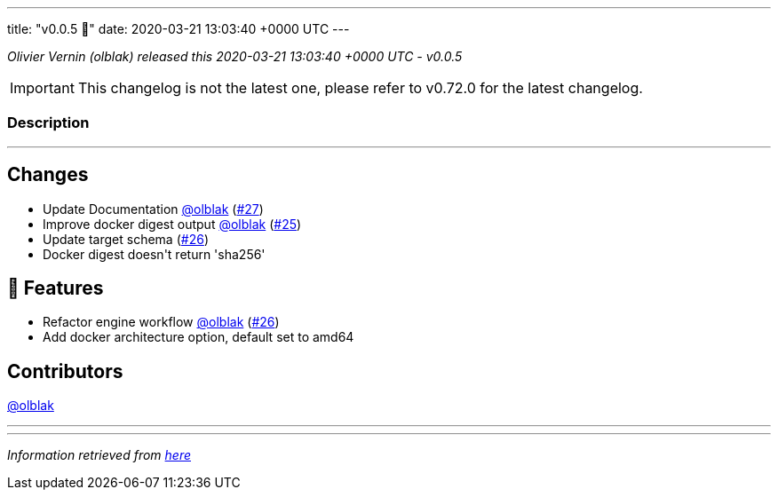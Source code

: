 ---
title: "v0.0.5 🌈"
date: 2020-03-21 13:03:40 +0000 UTC
---

// Disclaimer: this file is generated, do not edit it manually.


__Olivier Vernin (olblak) released this 2020-03-21 13:03:40 +0000 UTC - v0.0.5__



IMPORTANT: This changelog is not the latest one, please refer to v0.72.0 for the latest changelog.


=== Description

---

++++

<h2>Changes</h2>
<ul>
<li>Update Documentation <a class="user-mention notranslate" data-hovercard-type="user" data-hovercard-url="/users/olblak/hovercard" data-octo-click="hovercard-link-click" data-octo-dimensions="link_type:self" href="https://github.com/olblak">@olblak</a> (<a class="issue-link js-issue-link" data-error-text="Failed to load title" data-id="585494652" data-permission-text="Title is private" data-url="https://github.com/updatecli/updatecli/issues/27" data-hovercard-type="pull_request" data-hovercard-url="/updatecli/updatecli/pull/27/hovercard" href="https://github.com/updatecli/updatecli/pull/27">#27</a>)</li>
<li>Improve docker digest output <a class="user-mention notranslate" data-hovercard-type="user" data-hovercard-url="/users/olblak/hovercard" data-octo-click="hovercard-link-click" data-octo-dimensions="link_type:self" href="https://github.com/olblak">@olblak</a> (<a class="issue-link js-issue-link" data-error-text="Failed to load title" data-id="584665516" data-permission-text="Title is private" data-url="https://github.com/updatecli/updatecli/issues/25" data-hovercard-type="pull_request" data-hovercard-url="/updatecli/updatecli/pull/25/hovercard" href="https://github.com/updatecli/updatecli/pull/25">#25</a>)</li>
<li>Update target schema (<a class="issue-link js-issue-link" data-error-text="Failed to load title" data-id="585491391" data-permission-text="Title is private" data-url="https://github.com/updatecli/updatecli/issues/26" data-hovercard-type="pull_request" data-hovercard-url="/updatecli/updatecli/pull/26/hovercard" href="https://github.com/updatecli/updatecli/pull/26">#26</a>)</li>
<li>Docker digest doesn't return 'sha256'</li>
</ul>
<h2>🚀 Features</h2>
<ul>
<li>Refactor engine workflow <a class="user-mention notranslate" data-hovercard-type="user" data-hovercard-url="/users/olblak/hovercard" data-octo-click="hovercard-link-click" data-octo-dimensions="link_type:self" href="https://github.com/olblak">@olblak</a> (<a class="issue-link js-issue-link" data-error-text="Failed to load title" data-id="585491391" data-permission-text="Title is private" data-url="https://github.com/updatecli/updatecli/issues/26" data-hovercard-type="pull_request" data-hovercard-url="/updatecli/updatecli/pull/26/hovercard" href="https://github.com/updatecli/updatecli/pull/26">#26</a>)</li>
<li>Add docker architecture option, default set to amd64</li>
</ul>
<h2>Contributors</h2>
<p><a class="user-mention notranslate" data-hovercard-type="user" data-hovercard-url="/users/olblak/hovercard" data-octo-click="hovercard-link-click" data-octo-dimensions="link_type:self" href="https://github.com/olblak">@olblak</a></p>

++++

---


---

__Information retrieved from link:https://github.com/updatecli/updatecli/releases/tag/v0.0.5[here]__

